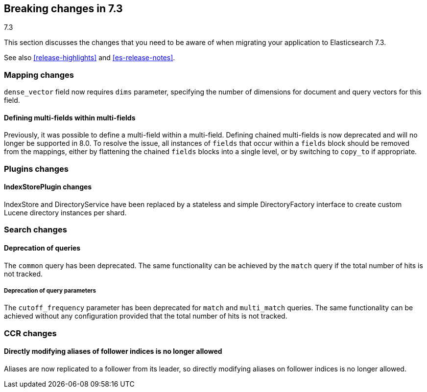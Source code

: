 [[breaking-changes-7.3]]
== Breaking changes in 7.3
++++
<titleabbrev>7.3</titleabbrev>
++++

This section discusses the changes that you need to be aware of when migrating
your application to Elasticsearch 7.3.

See also <<release-highlights>> and <<es-release-notes>>.

//NOTE: The notable-breaking-changes tagged regions are re-used in the
//Installation and Upgrade Guide

//tag::notable-breaking-changes[]
[discrete]
[[breaking_73_mapping_changes]]
=== Mapping changes
`dense_vector` field now requires `dims` parameter, specifying the number of
dimensions for document and query vectors for this field.

[discrete]
==== Defining multi-fields within multi-fields

Previously, it was possible to define a multi-field within a multi-field.
Defining chained multi-fields is now deprecated and will no longer be supported
in 8.0. To resolve the issue, all instances of `fields` that occur within a
`fields` block should be removed from the mappings, either by flattening the
chained `fields` blocks into a single level, or by switching to `copy_to` if
appropriate.

[discrete]
[[breaking_73_plugin_changes]]
=== Plugins changes

[discrete]
==== IndexStorePlugin changes

IndexStore and DirectoryService have been replaced by a stateless and simple
DirectoryFactory interface to create custom Lucene directory instances per shard.


[discrete]
[[breaking_73_search_changes]]
=== Search changes

[discrete]
==== Deprecation of queries

The `common` query has been deprecated. The same functionality can be achieved
by the `match` query if the total number of hits is not tracked.

[discrete]
===== Deprecation of query parameters

The `cutoff_frequency` parameter has been deprecated for `match` and `multi_match`
queries. The same functionality can be achieved without any configuration provided
that the total number of hits is not tracked.

[discrete]
[[breaking_73_ccr_changes]]
=== CCR changes

[discrete]
==== Directly modifying aliases of follower indices is no longer allowed

Aliases are now replicated to a follower from its leader, so directly modifying
aliases on follower indices is no longer allowed.
// end::notable-breaking-changes[]